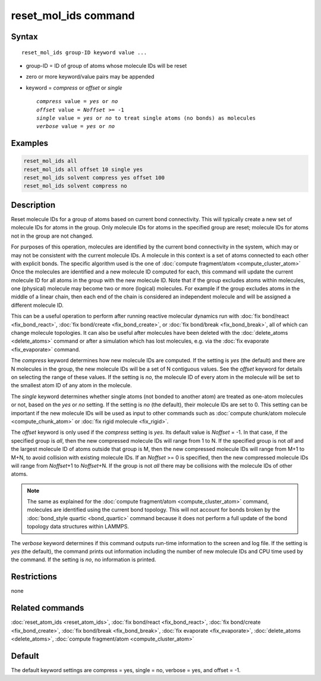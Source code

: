 .. index:: reset_mol_ids

reset_mol_ids command
=====================

Syntax
""""""

.. parsed-literal::

   reset_mol_ids group-ID keyword value ...

* group-ID = ID of group of atoms whose molecule IDs will be reset
* zero or more keyword/value pairs may be appended
* keyword = *compress* or *offset* or *single*

  .. parsed-literal::

       *compress* value = *yes* or *no*
       *offset* value = *Noffset* >= -1
       *single* value = *yes* or *no* to treat single atoms (no bonds) as molecules
       *verbose* value = *yes* or *no*

Examples
""""""""

.. code-block:: LAMMPS

   reset_mol_ids all
   reset_mol_ids all offset 10 single yes
   reset_mol_ids solvent compress yes offset 100
   reset_mol_ids solvent compress no

Description
"""""""""""

Reset molecule IDs for a group of atoms based on current bond
connectivity.  This will typically create a new set of molecule IDs
for atoms in the group.  Only molecule IDs for atoms in the specified
group are reset; molecule IDs for atoms not in the group are not
changed.

For purposes of this operation, molecules are identified by the current
bond connectivity in the system, which may or may not be consistent with
the current molecule IDs.  A molecule in this context is a set of atoms
connected to each other with explicit bonds.  The specific algorithm
used is the one of :doc:`compute fragment/atom <compute_cluster_atom>`
Once the molecules are identified and a new molecule ID computed for
each, this command will update the current molecule ID for all atoms in
the group with the new molecule ID.  Note that if the group excludes
atoms within molecules, one (physical) molecule may become two or more
(logical) molecules.  For example if the group excludes atoms in the
middle of a linear chain, then each end of the chain is considered an
independent molecule and will be assigned a different molecule ID.

This can be a useful operation to perform after running reactive
molecular dynamics run with :doc:`fix bond/react <fix_bond_react>`,
:doc:`fix bond/create <fix_bond_create>`, or :doc:`fix bond/break
<fix_bond_break>`, all of which can change molecule topologies. It can
also be useful after molecules have been deleted with the
:doc:`delete_atoms <delete_atoms>` command or after a simulation which
has lost molecules, e.g. via the :doc:`fix evaporate <fix_evaporate>`
command.

The *compress* keyword determines how new molecule IDs are computed.  If
the setting is *yes* (the default) and there are N molecules in the
group, the new molecule IDs will be a set of N contiguous values.  See
the *offset* keyword for details on selecting the range of these values.
If the setting is *no*, the molecule ID of every atom in the molecule
will be set to the smallest atom ID of any atom in the molecule.

The *single* keyword determines whether single atoms (not bonded to
another atom) are treated as one-atom molecules or not, based on the
*yes* or *no* setting.  If the setting is *no* (the default), their
molecule IDs are set to 0.  This setting can be important if the new
molecule IDs will be used as input to other commands such as
:doc:`compute chunk/atom molecule <compute_chunk_atom>` or :doc:`fix
rigid molecule <fix_rigid>`.

The *offset* keyword is only used if the *compress* setting is *yes*.
Its default value is *Noffset* = -1.  In that case, if the specified
group is *all*, then the new compressed molecule IDs will range from 1
to N.  If the specified group is not *all* and the largest molecule ID
of atoms outside that group is M, then the new compressed molecule IDs will
range from M+1 to M+N, to avoid collision with existing molecule
IDs.  If an *Noffset* >= 0 is specified, then the new compressed
molecule IDs will range from *Noffset*\ +1 to *Noffset*\ +N.  If the group
is not *all* there may be collisions with the molecule IDs of other atoms.

.. note::

   The same as explained for the :doc:`compute fragment/atom
   <compute_cluster_atom>` command, molecules are identified using the
   current bond topology.  This will not account for bonds broken by
   the :doc:`bond_style quartic <bond_quartic>` command because it
   does not perform a full update of the bond topology data structures
   within LAMMPS.

The *verbose* keyword determines if this command outputs run-time
information to the screen and log file. If the setting is *yes*
(the default), the command prints out information including the number
of new molecule IDs and CPU time used by the command. If the setting
is *no*, no information is printed.

Restrictions
""""""""""""
none

Related commands
""""""""""""""""

:doc:`reset_atom_ids <reset_atom_ids>`, :doc:`fix bond/react <fix_bond_react>`,
:doc:`fix bond/create <fix_bond_create>`,
:doc:`fix bond/break <fix_bond_break>`,
:doc:`fix evaporate <fix_evaporate>`,
:doc:`delete_atoms <delete_atoms>`,
:doc:`compute fragment/atom <compute_cluster_atom>`

Default
"""""""

The default keyword settings are compress = yes, single = no,
verbose = yes, and offset = -1.
